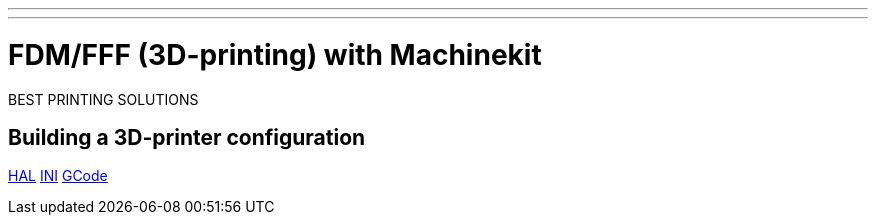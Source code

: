---
---

:skip-front-matter:


= FDM/FFF (3D-printing) with Machinekit

BEST PRINTING SOLUTIONS

== Building a 3D-printer configuration
:leveloffset: +1

link:../fdm/fdm-hal[HAL]
link:../fdm/fdm-ini[INI]
link:../fdm/fdm-gcode[GCode]

:leveloffset: -1